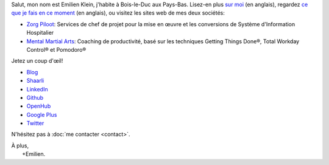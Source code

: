 .. title: Bienvenue
.. slug: index
.. tags:
.. link:
.. description: Site personnel d'Emilien Klein
.. type: text

Salut, mon nom est Emilien Klein, j'habite à Bois-le-Duc aux Pays-Bas. Lisez-en plus `sur moi </about-me>`_ (en anglais), regardez `ce que je fais en ce moment </now>`_ (en anglais), ou visitez les sites web de mes deux sociétés:

* `Zorg Piloot <https://zorgpiloot.nl/>`_: Services de chef de projet pour la mise en œuvre et les conversions de Système d'Information Hospitalier
* `Mental Martial Arts <https://mentalmartialarts.nl/>`_: Coaching de productivité, basé sur les techniques Getting Things Done®, Total Workday Control® et Pomodoro®

Jetez un coup d'œil!

* `Blog <posts/>`_
* `Shaarli <https://links.klein.st/>`_
* `LinkedIn <https://www.linkedin.com/in/emilienklein>`_
* `Github <https://github.com/e2jk>`_
* `OpenHub <https://www.openhub.net/accounts/e2jk>`_
* `Google Plus <https://plus.google.com/+EmilienKlein>`_
* `Twitter <https://twitter.com/e2jk>`_

N'hésitez pas à :doc:`me contacter <contact>`.

| À plus,
|     +Emilien.
